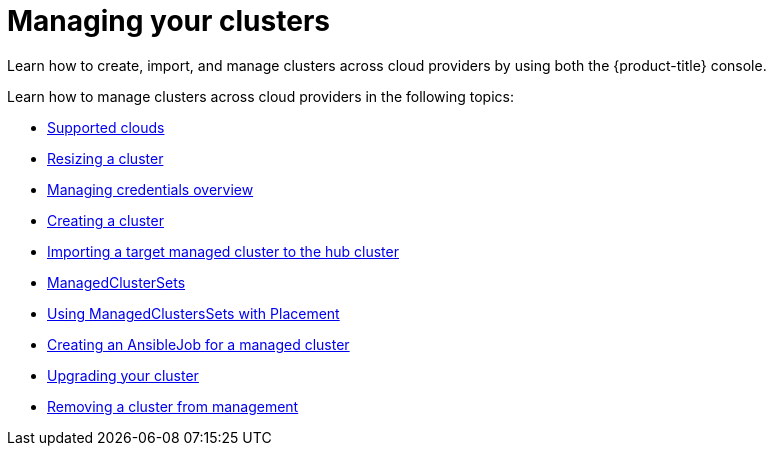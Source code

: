 [#managing-your-clusters]
= Managing your clusters

Learn how to create, import, and manage clusters across cloud providers by using both the {product-title} console.

Learn how to manage clusters across cloud providers in the following topics:

* xref:../clusters/supported_clouds.adoc#supported-clouds[Supported clouds]
* xref:../clusters/scale.adoc#resizing-a-cluster[Resizing a cluster]
* link:../credentials/credential_intro.adoc#credentials[Managing credentials overview]
* xref:../clusters/create.adoc#creating-a-cluster[Creating a cluster]
* xref:../clusters/import.adoc#importing-a-target-managed-cluster-to-the-hub-cluster[Importing a target managed cluster to the hub cluster]
* xref:../clusters/custom_resource.adoc#managedclustersets[ManagedClusterSets]
* xref:../clusters/placement_managed.adoc#placement-managed[Using ManagedClustersSets with Placement]
* xref:../clusters/ansible_job.adoc#creating-an-ansible-job-for-a-managed-cluster[Creating an AnsibleJob for a managed cluster]
* xref:../clusters/upgrade_cluster.adoc#upgrading-your-cluster[Upgrading your cluster]
* xref:../clusters/remove_managed_cluster.adoc#remove-managed-cluster[Removing a cluster from management]
